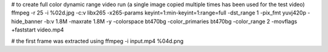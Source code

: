 # to create full color dynamic range video run (a single image copied multiple times has been used for the test video)
ffmpeg -r 25 -i %02d.jpg -c:v libx265 -x265-params keyint=1:min-keyint=1:range=full -dst_range 1 -pix_fmt yuvj420p -hide_banner -b:v 1.8M -maxrate 1.8M -y -colorspace bt470bg -color_primaries bt470bg -color_range 2 -movflags +faststart video.mp4

# the first frame was extracted using
ffmpeg -i input.mp4 %04d.png
